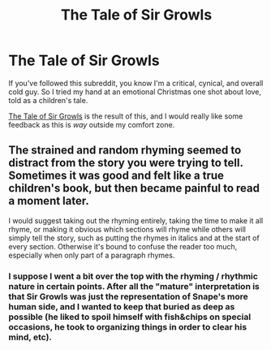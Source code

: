 #+TITLE: The Tale of Sir Growls

* The Tale of Sir Growls
:PROPERTIES:
:Author: Mu-Nition
:Score: 4
:DateUnix: 1419319771.0
:DateShort: 2014-Dec-23
:FlairText: Promotion
:END:
If you've followed this subreddit, you know I'm a critical, cynical, and overall cold guy. So I tried my hand at an emotional Christmas one shot about love, told as a children's tale.

[[https://www.fanfiction.net/s/10910498/1/The-Tale-of-Sir-Growls][The Tale of Sir Growls]] is the result of this, and I would really like some feedback as this is /way/ outside my comfort zone.


** The strained and random rhyming seemed to distract from the story you were trying to tell. Sometimes it was good and felt like a true children's book, but then became painful to read a moment later.

I would suggest taking out the rhyming entirely, taking the time to make it all rhyme, or making it obvious which sections will rhyme while others will simply tell the story, such as putting the rhymes in italics and at the start of every section. Otherwise it's bound to confuse the reader too much, especially when only part of a paragraph rhymes.
:PROPERTIES:
:Author: zajhein
:Score: 1
:DateUnix: 1419365063.0
:DateShort: 2014-Dec-23
:END:

*** I suppose I went a bit over the top with the rhyming / rhythmic nature in certain points. After all the "mature" interpretation is that Sir Growls was just the representation of Snape's more human side, and I wanted to keep that buried as deep as possible (he liked to spoil himself with fish&chips on special occasions, he took to organizing things in order to clear his mind, etc).
:PROPERTIES:
:Author: Mu-Nition
:Score: 1
:DateUnix: 1419407471.0
:DateShort: 2014-Dec-24
:END:
